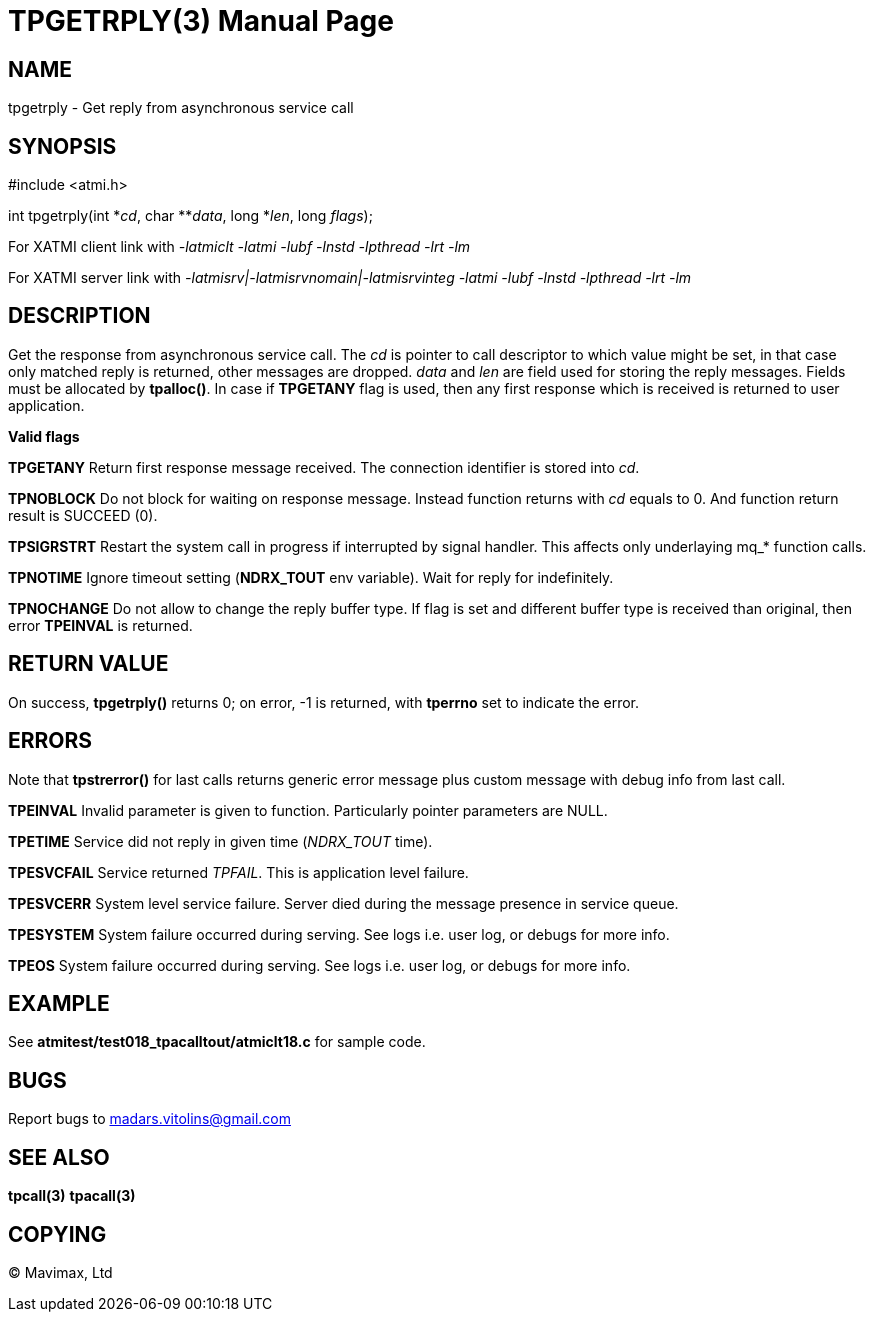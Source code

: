 TPGETRPLY(3)
============
:doctype: manpage


NAME
----
tpgetrply - Get reply from asynchronous service call


SYNOPSIS
--------
#include <atmi.h>

int tpgetrply(int \*'cd', char **'data', long *'len', long 'flags');


For XATMI client link with '-latmiclt -latmi -lubf -lnstd -lpthread -lrt -lm'

For XATMI server link with '-latmisrv|-latmisrvnomain|-latmisrvinteg -latmi -lubf -lnstd -lpthread -lrt -lm'

DESCRIPTION
-----------
Get the response from asynchronous service call. The 'cd' is pointer to call descriptor to which value might be set, in that case only matched reply is returned, other messages are dropped. 'data' and 'len' are field used for storing the reply messages. Fields must be allocated by *tpalloc()*. In case if *TPGETANY* flag is used, then any first response which is received is returned to user application.

*Valid flags*

*TPGETANY* Return first response message received. The connection identifier is stored into 'cd'.

*TPNOBLOCK* Do not block for waiting on response message. Instead function returns with 'cd' equals to 0. And function return result is SUCCEED (0).

*TPSIGRSTRT* Restart the system call in progress if interrupted by signal handler. This affects only underlaying mq_* function calls.

*TPNOTIME* Ignore timeout setting (*NDRX_TOUT* env variable). Wait for reply for indefinitely.

*TPNOCHANGE* Do not allow to change the reply buffer type. If flag is set and different buffer type is received than original, then error *TPEINVAL* is returned.

RETURN VALUE
------------
On success, *tpgetrply()* returns 0; on error, -1 is returned, with *tperrno* set to indicate the error.


ERRORS
------
Note that *tpstrerror()* for last calls returns generic error message plus custom message with debug info from last call.

*TPEINVAL* Invalid parameter is given to function. Particularly pointer parameters are NULL.

*TPETIME* Service did not reply in given time ('NDRX_TOUT' time). 

*TPESVCFAIL* Service returned 'TPFAIL'. This is application level failure.

*TPESVCERR* System level service failure. Server died during the message presence in service queue.

*TPESYSTEM* System failure occurred during serving. See logs i.e. user log, or debugs for more info.

*TPEOS* System failure occurred during serving. See logs i.e. user log, or debugs for more info.

EXAMPLE
-------
See *atmitest/test018_tpacalltout/atmiclt18.c* for sample code.

BUGS
----
Report bugs to madars.vitolins@gmail.com

SEE ALSO
--------
*tpcall(3)* *tpacall(3)*

COPYING
-------
(C) Mavimax, Ltd

